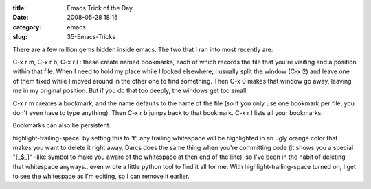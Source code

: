 :title: Emacs Trick of the Day
:date: 2008-05-28 18:15
:category: emacs
:slug: 35-Emacs-Tricks

There are a few million gems hidden inside emacs. The two that I ran into
most recently are:

C-x r m, C-x r b, C-x r l : these create named bookmarks, each of which
records the file that you're visiting and a position within that file. When I
need to hold my place while I looked elsewhere, I usually split the window
(C-x 2) and leave one of them fixed while I moved around in the other one to
find something. Then C-x 0 makes that window go away, leaving me in my
original position. But if you do that too deeply, the windows get too small.

C-x r m creates a bookmark, and the name defaults to the name of the file (so
if you only use one bookmark per file, you don't even have to type anything).
Then C-x r b jumps back to that bookmark. C-x r l lists all your bookmarks.

Bookmarks can also be persistent.

highlight-trailing-space: by setting this to 't', any trailing whitespace
will be highlighted in an ugly orange color that makes you want to delete it
right away. Darcs does the same thing when you're committing code (it shows
you a special "[_$_]" -like symbol to make you aware of the whitespace at
then end of the line), so I've been in the habit of deleting that whitespace
anyways.. even wrote a little python tool to find it all for me. With
highlight-trailing-space turned on, I get to see the whitespace as I'm
editing, so I can remove it earlier.
